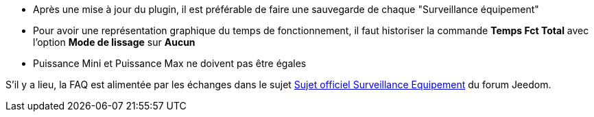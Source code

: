 * Après une mise à jour du plugin, il est préférable de faire une sauvegarde de chaque "Surveillance équipement"
* Pour avoir une représentation graphique du temps de fonctionnement, il faut historiser la commande *Temps Fct Total* avec l'option *Mode de lissage* sur *Aucun*
* Puissance Mini et Puissance Max ne doivent pas être égales

S'il y a lieu, la FAQ est alimentée par les échanges dans le sujet link:https://www.jeedom.com/forum/viewtopic.php?f=28&t=24637[Sujet officiel Surveillance Equipement] du forum Jeedom.
